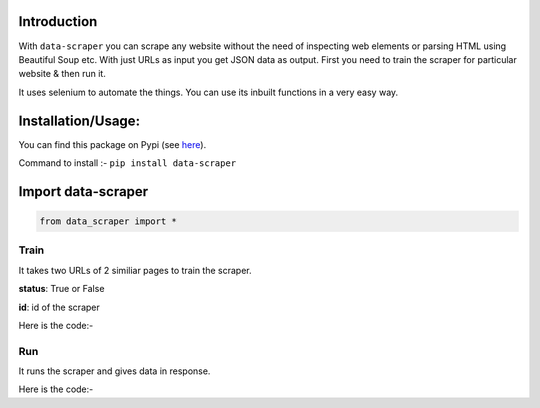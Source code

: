Introduction
***************************

With ``data-scraper`` you can scrape any website without the need of inspecting web elements or parsing HTML using Beautiful Soup etc.
With just URLs as input you get JSON data as output.
First you need to train the scraper for particular website & then run it.

It uses selenium to automate the things. You can use its inbuilt functions in a very easy way.

Installation/Usage:
*******************
You can find this package on Pypi (see `here <https://pypi.org/project/data-scraper/>`_).

Command to install :- ``pip install data-scraper``

Import data-scraper
**************************************************
.. code-block:: python

	from data_scraper import *
	
	
**************************************************
Train
**************************************************
It takes two URLs of 2 similiar pages to train the scraper.

**status**: True or False

**id**: id of the scraper

Here is the code:-

.. py:function:: scraper.train(link1,link2)

   
   :param str link1: First link on which scraper to run
   :param str link2: Similiar link to link1
   :return: {"status": True, "id": "Adfef343JDJSDJ"}
   :rtype: dict
   

**************************************************
Run
**************************************************
It runs the scraper and gives data in response.

Here is the code:-

.. py:function:: scraper.run(link1,id="Adfef343JDJSDJ")

   
   :param str link1: Link of which data to scraper
   :param str id: id of the scraper got in training
   :return: {"data1":"data1",...}
   :rtype: dict